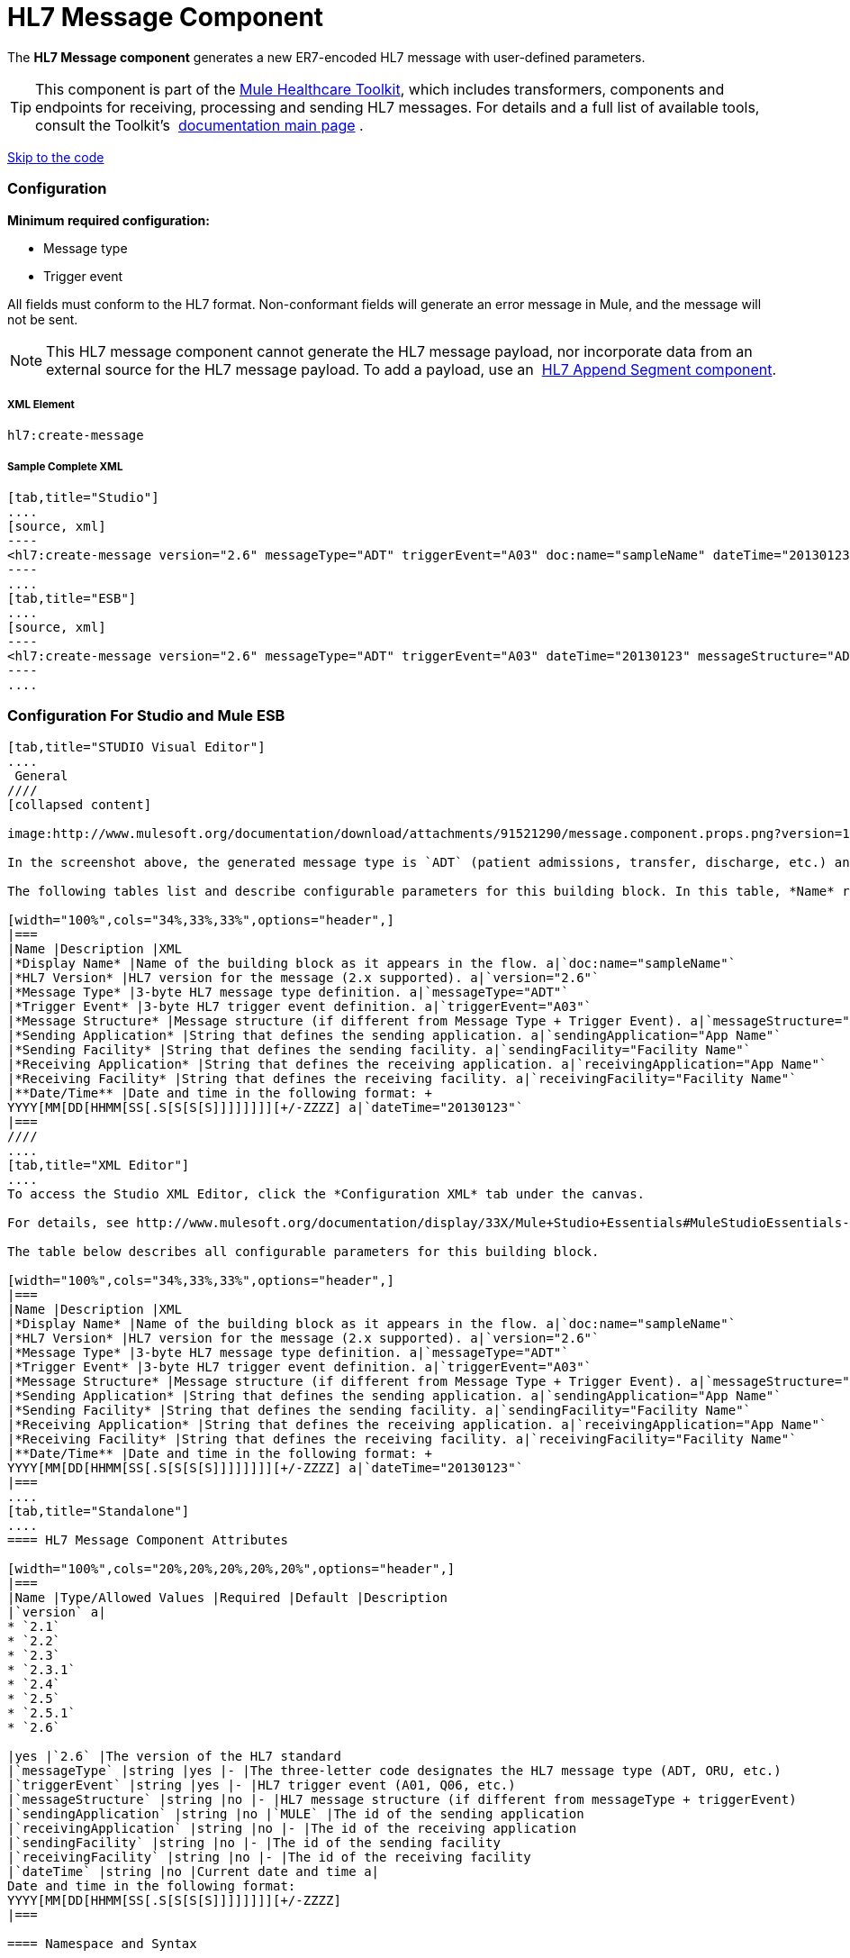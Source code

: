 = HL7 Message Component

The *HL7 Message component* generates a new ER7-encoded HL7 message with user-defined parameters.

[TIP]
This component is part of the link:/docs/display/33X/Mule+HealthCare+Toolkit[Mule Healthcare Toolkit], which includes transformers, components and endpoints for receiving, processing and sending HL7 messages. For details and a full list of available tools, consult the Toolkit's  link:/docs/display/33X/Mule+HealthCare+Toolkit[documentation main page] .

link:#HL7MessageComponent-ConfigurationForStudioandMuleESB[Skip to the code]

=== Configuration

*Minimum required configuration:*

* Message type
* Trigger event

All fields must conform to the HL7 format. Non-conformant fields will generate an error message in Mule, and the message will not be sent.

[NOTE]
This HL7 message component cannot generate the HL7 message payload, nor incorporate data from an external source for the HL7 message payload. To add a payload, use an  link:/docs/display/33X/HL7+Append+Segment+Component+Reference[HL7 Append Segment component].

===== XML Element

[source]
----
hl7:create-message
----

===== Sample Complete XML

[tabs]
------
[tab,title="Studio"]
....
[source, xml]
----
<hl7:create-message version="2.6" messageType="ADT" triggerEvent="A03" doc:name="sampleName" dateTime="20130123" messageStructure="ADT_A01" receivingApplication="App Name" receivingFacility="Facility Name" sendingApplication="App Name" sendingFacility="Facility Name"/>
----
....
[tab,title="ESB"]
....
[source, xml]
----
<hl7:create-message version="2.6" messageType="ADT" triggerEvent="A03" dateTime="20130123" messageStructure="ADT_A01" receivingApplication="App Name" receivingFacility="Facility Name" sendingApplication="App Name" sendingFacility="Facility Name"/>
----
....
------

=== Configuration For Studio and Mule ESB

[tabs]
------
[tab,title="STUDIO Visual Editor"]
....
 General
////
[collapsed content]

image:http://www.mulesoft.org/documentation/download/attachments/91521290/message.component.props.png?version=1&modificationDate=1363723430714[image]

In the screenshot above, the generated message type is `ADT` (patient admissions, transfer, discharge, etc.) and its trigger event is `A03` (patient discharge). 

The following tables list and describe configurable parameters for this building block. In this table, *Name* refers to the parameter name as it appears in the *Pattern Properties* window. The *XML* column lists the corresponding XML attribute.

[width="100%",cols="34%,33%,33%",options="header",]
|===
|Name |Description |XML
|*Display Name* |Name of the building block as it appears in the flow. a|`doc:name="sampleName"`
|*HL7 Version* |HL7 version for the message (2.x supported). a|`version="2.6"`
|*Message Type* |3-byte HL7 message type definition. a|`messageType="ADT"`
|*Trigger Event* |3-byte HL7 trigger event definition. a|`triggerEvent="A03"`
|*Message Structure* |Message structure (if different from Message Type + Trigger Event). a|`messageStructure="ADT_A01"`
|*Sending Application* |String that defines the sending application. a|`sendingApplication="App Name"`
|*Sending Facility* |String that defines the sending facility. a|`sendingFacility="Facility Name"`
|*Receiving Application* |String that defines the receiving application. a|`receivingApplication="App Name"`
|*Receiving Facility* |String that defines the receiving facility. a|`receivingFacility="Facility Name"`
|**Date/Time** |Date and time in the following format: +
YYYY[MM[DD[HHMM[SS[.S[S[S[S]]]]]]]][+/-ZZZZ] a|`dateTime="20130123"`
|===
////
....
[tab,title="XML Editor"]
....
To access the Studio XML Editor, click the *Configuration XML* tab under the canvas.

For details, see http://www.mulesoft.org/documentation/display/33X/Mule+Studio+Essentials#MuleStudioEssentials-XMLEditorTipsandTricks[XML Editor trips and tricks].

The table below describes all configurable parameters for this building block.

[width="100%",cols="34%,33%,33%",options="header",]
|===
|Name |Description |XML
|*Display Name* |Name of the building block as it appears in the flow. a|`doc:name="sampleName"`
|*HL7 Version* |HL7 version for the message (2.x supported). a|`version="2.6"`
|*Message Type* |3-byte HL7 message type definition. a|`messageType="ADT"`
|*Trigger Event* |3-byte HL7 trigger event definition. a|`triggerEvent="A03"`
|*Message Structure* |Message structure (if different from Message Type + Trigger Event). a|`messageStructure="ADT_A01"`
|*Sending Application* |String that defines the sending application. a|`sendingApplication="App Name"`
|*Sending Facility* |String that defines the sending facility. a|`sendingFacility="Facility Name"`
|*Receiving Application* |String that defines the receiving application. a|`receivingApplication="App Name"`
|*Receiving Facility* |String that defines the receiving facility. a|`receivingFacility="Facility Name"`
|**Date/Time** |Date and time in the following format: +
YYYY[MM[DD[HHMM[SS[.S[S[S[S]]]]]]]][+/-ZZZZ] a|`dateTime="20130123"`
|===
....
[tab,title="Standalone"]
....
==== HL7 Message Component Attributes

[width="100%",cols="20%,20%,20%,20%,20%",options="header",]
|===
|Name |Type/Allowed Values |Required |Default |Description
|`version` a|
* `2.1`
* `2.2`
* `2.3`
* `2.3.1`
* `2.4`
* `2.5`
* `2.5.1`
* `2.6`

|yes |`2.6` |The version of the HL7 standard
|`messageType` |string |yes |- |The three-letter code designates the HL7 message type (ADT, ORU, etc.)
|`triggerEvent` |string |yes |- |HL7 trigger event (A01, Q06, etc.)
|`messageStructure` |string |no |- |HL7 message structure (if different from messageType + triggerEvent)
|`sendingApplication` |string |no |`MULE` |The id of the sending application
|`receivingApplication` |string |no |- |The id of the receiving application
|`sendingFacility` |string |no |- |The id of the sending facility
|`receivingFacility` |string |no |- |The id of the receiving facility
|`dateTime` |string |no |Current date and time a|
Date and time in the following format:
YYYY[MM[DD[HHMM[SS[.S[S[S[S]]]]]]]][+/-ZZZZ]
|===

==== Namespace and Syntax

[source]
----
http://www.mulesoft.org/schema/mule/hl7
----

==== XML Schema Location

[source]
----
http://www.mulesoft.org/schema/mule/hl7/mule-hl7.xsd
----
....
------

